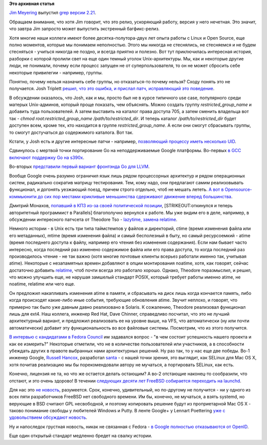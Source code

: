 .. title: Короткие новости
.. slug: Короткие-новости-34
.. date: 2014-11-24 21:47:08
.. tags:
.. category:
.. link:
.. description:
.. type: text
.. author: Peter Lemenkov

**Это архивная статья**


`Jim Meyering <https://www.openhub.net/accounts/meyering>`__ выпустил
`grep версии
2.21 <https://savannah.gnu.org/forum/forum.php?forum_id=8152>`__.

Обращаем внимание, что хотя Jim говорит, что это релиз, ускоряющий
работу, версия у него нечетная. Это значит, что завтра Jim запросто
может выпустить экстренный багфикс-релиз.

Хотя многие наши коллеги имеют более десятка-полутора-двух лет опыта
работы с Linux и Open Source, еще полно моментов, которые мы понимаем
неполностью. Этого мы никогда не стеснялись, не стесняемся и не будем
стесняться - учиться никогда не поздно, и всегда приятно и полезно. Вот
тут приключилась интересная история, разборки с которой пролили свет на
еще один темный уголок Unix-архитектуры. Мы, как и некоторые другие
люди, не понимали, почему если процесс запущен не от суперпользователя,
то он не может сбросить себе некоторые привилегии - например, группы.

Понятно, почему нельзя назначить себе группы, но отказаться-то почему
нельзя? Сходу понять это не получается. Josh Triplett `решил, что это
ошибка, и прислал патч, исправляющий это
поведение <http://thread.gmane.org/gmane.linux.man/7385/focus=1830123>`__.

В обсуждении оказалось, что Josh, как и мы, просто был не в курсе
типичного use case, популярного среди матерых Unix-админов, который
проще показать, чем объяснять. Можно создать группу
*restricted\_group\_name* и добавить туда пользователей. А затем
выставить на каталог права доступа 705, а затем сменить владельца вот
так - *chmod root:restricted\_group\_name /path/to/restricted\_dir*. И
теперь каталог */path/to/restricted\_dir* будет доступен всем, кроме
тех, кто находится в группе *restricted\_group\_name*. А если они смогут
сбрасывать группы, то смогут достучаться до содержимого каталога. Вот
так.

Кстати, у Josh есть и другие интересные патчи - например, `позволяющий
процессу иметь несколько
UID <http://thread.gmane.org/gmane.linux.kernel.api/6151>`__.

Сдвинулось с мертвой точки портирование Go на неподдерживаемые Google
платформы. Во-первых `в GCC включают поддержку Go на
s390x <http://thread.gmane.org/gmane.comp.gcc.patches/321321>`__.

Во-вторых `представили первый вариант фронтэнда Go для
LLVM <http://thread.gmane.org/gmane.comp.compilers.llvm.devel/78981>`__.

Вообще Google очень разумно ограничил язык лишь рядом процессорных
архитектур и рядом операционных систем, радикально сократив матрицу
тестирования. Тем, кому надо, они предлагают самим реализовывать
функционал, и догонять уезжающий поезд, причем строго отдельно, чтоб не
мешать лететь. `А вот в Opensource-коммьюнити до сих пор местами
крикливые меньшинства сдерживают движение вперед
большинства <https://udrepper.livejournal.com/7326.html>`__.

Дмитрий Монахов, `попавший в КПЗ из-за своей политической
позиции </content/Развитие-stem-отрасли-в-России>`__,
[STRIKEOUT:откинулся и теперь авторитетный программист в Parallels]
благополучно вернулся к работе. Мы уже видим его в деле, например, в
обсуждении интересного патчсета от Theodore Tso - `lazytime, замена
relatime <http://thread.gmane.org/gmane.comp.file-systems.ext4/46800>`__.

Немного истории - в Unix есть три типа таймстемпов у файлов и
директорий, ctime (время изменения файла или его метаданных), mtime
(время изменения файла) и самый бесполезный в быту, но самый
ресурсоемкий - atime (время последнего доступа к файлу, например его
чтения без изменения содержания). Если нам бывает часто интересно, когда
последний раз изменено содержимое файла или его права доступа, то когда
последний раз производилось чтение - не так важно (хотя многие почтовые
клиенты всерьез работали именно так, учитывая atime). Некоторые с
незапамятных времен добавляют в опции монтирования noatime, хотя, как
говорят, сейчас достаточно добавить
`relatime <https://access.redhat.com/documentation/ru-RU/Red_Hat_Enterprise_Linux/6/html/Power_Management_Guide/Relatime.html>`__,
чтоб почти всегда это работало хорошо. Однако, Theodore поразмыслил, и
решил, что можно улучшить еще, не нарушая замшелый стандарт POSIX,
который требует работы именно atime, не noatime, relatime или чего еще.

Он предложил накапливать изменения atime в памяти, и сбрасывать на диск
лишь когда кончается память, либо когда происходят какие-либо иные
события, требующие обновления atime. Звучит неплохо, и говорят, что
примерно так было уже давным давно реализовано в Solaris. К сожалению,
Theodore реализовал функционал лишь для ext4. Наш коллега, инженер Red
Hat, Dave Chinner, справедливо посчитал, что это не лучший архитектурный
вариант, и предложил реализовать ее на уровне выше, на VFS, что
автоматически (ну или почти автоматически) добавит эту функциональность
во все файловые системы. Посмотрим, что из этого получится.

`В интервью с кандидатами в Fedora
Council </content/Выборы-в-fedora-council>`__ им задавался вопрос - "в
чем состоит успешность нашего проекта и как ее измерить?" Некоторые
отметили, что не в количестве пользователей или участников, а в
способности убеждать других в правоте выбранных нами архитектурных
решений. Ну раз так, то у нас еще две победы. Во-1 инженер Google,
`Russell Hancox <https://github.com/russellhancox>`__, разработал
`santa <https://github.com/google/santa>`__ - с нашей точки зрения, это
выглядит, как SELinux для Mac OS X, хотя почитав реализацию мы бы
порекомендовали автору не мучаться, а портировать SELinux, как есть.

Конечно, лицензия не та, но что же остается делать остающим? А во-2
отстающие наконец-то сообразили, что отстают, и это очень здорово! В
течении `следующих десяти лет FreeBSD собирается переходить на
launchd <http://www.slideshare.net/iXsystems/jordan-hubbard-free-bsd-the-next-10-years>`__.

Для нас это `не
новость </content/Короткие-новости-про-основные-компоненты-системы-base-os-0>`__,
разумеется. Срок, конечно, удивительный, но по-другому не получится - ни
у одного из всех пяти разработчиков FreeBSD нет свободного времени. Им
бы, конечно, не мучаться, а взять systemd, но верующие в BSD считают GPL
несвободной, и поэтому копировать решение будут из проприетарной Mac OS
X - таково понимание свободы у любителей Windows и Putty. В ленте
Google+ у Lennart Poettering `уже с удовольствием обсуждают
новость <https://plus.google.com/+LennartPoetteringTheOneAndOnly/posts/7NZteHMyFRT>`__.

Ну и напоследок грустная новость, никак не связанная с Fedora - `в
Google полностью отказываются от
OpenID <https://support.google.com/accounts/answer/6135882?hl=ru>`__.

Еще один открытый стандарт медленно бредет на свалку истории.

